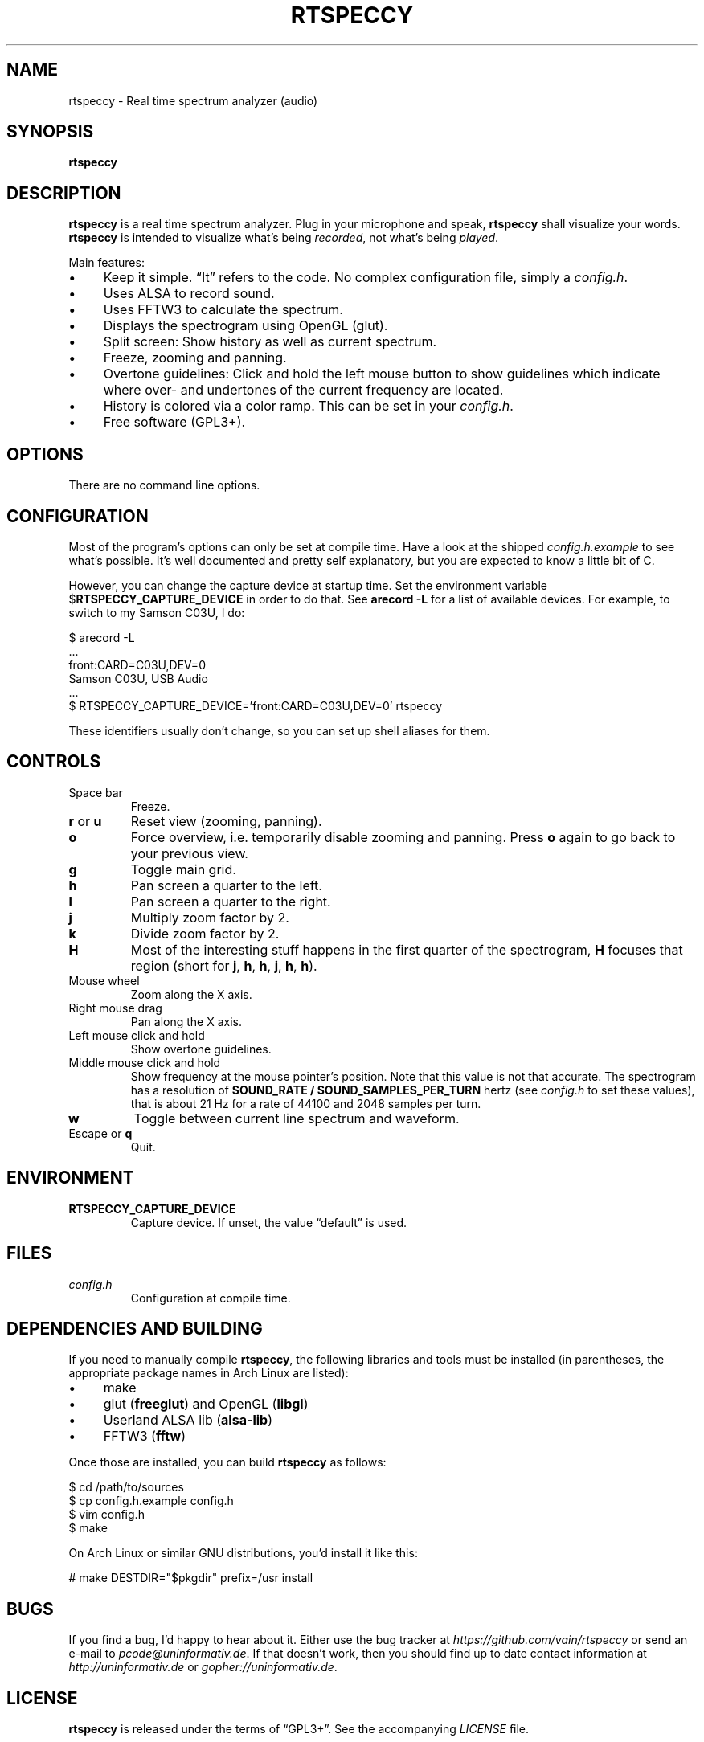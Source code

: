 .TH RTSPECCY 1 "August 2012" "rtspeccy" "Real time spectrum analyzer"
.SH NAME
rtspeccy \- Real time spectrum analyzer (audio)
.SH SYNOPSIS
\fBrtspeccy\fP
.SH DESCRIPTION
\fBrtspeccy\fP is a real time spectrum analyzer. Plug in your microphone
and speak, \fBrtspeccy\fP shall visualize your words. \fBrtspeccy\fP is
intended to visualize what's being \fIrecorded\fP, not what's being
\fIplayed\fP.
.P
Main features:
.IP \(bu 4
Keep it simple. \(lqIt\(rq refers to the code. No complex configuration
file, simply a \fIconfig.h\fP.
.IP \(bu 4
Uses ALSA to record sound.
.IP \(bu 4
Uses FFTW3 to calculate the spectrum.
.IP \(bu 4
Displays the spectrogram using OpenGL (glut).
.IP \(bu 4
Split screen: Show history as well as current spectrum.
.IP \(bu 4
Freeze, zooming and panning.
.IP \(bu 4
Overtone guidelines: Click and hold the left mouse button to show
guidelines which indicate where over- and undertones of the current
frequency are located.
.IP \(bu 4
History is colored via a color ramp. This can be set in your
\fIconfig.h\fP.
.IP \(bu 4
Free software (GPL3+).
.SH OPTIONS
There are no command line options.
.SH CONFIGURATION
Most of the program's options can only be set at compile time. Have a
look at the shipped \fIconfig.h.example\fP to see what's possible. It's
well documented and pretty self explanatory, but you are expected to
know a little bit of C.
.P
However, you can change the capture device at startup time. Set the
environment variable $\fBRTSPECCY_CAPTURE_DEVICE\fP in order to do that.
See \fBarecord -L\fP for a list of available devices. For example, to
switch to my Samson C03U, I do:
.P
\f(CW
.nf
$ arecord -L
\&...
front:CARD=C03U,DEV=0
    Samson C03U, USB Audio
\&...
$ RTSPECCY_CAPTURE_DEVICE='front:CARD=C03U,DEV=0' rtspeccy
.fi
\fP
.P
These identifiers usually don't change, so you can set up shell aliases
for them.
.SH CONTROLS
.TP
Space bar
Freeze.
.TP
\fBr\fP or \fBu\fP
Reset view (zooming, panning).
.TP
\fBo\fP
Force overview, i.e. temporarily disable zooming and panning. Press
\fBo\fP again to go back to your previous view.
.TP
\fBg\fP
Toggle main grid.
.TP
\fBh\fP
Pan screen a quarter to the left.
.TP
\fBl\fP
Pan screen a quarter to the right.
.TP
\fBj\fP
Multiply zoom factor by 2.
.TP
\fBk\fP
Divide zoom factor by 2.
.TP
\fBH\fP
Most of the interesting stuff happens in the first quarter of the
spectrogram, \fBH\fP focuses that region (short for \fBj\fP, \fBh\fP,
\fBh\fP, \fBj\fP, \fBh\fP, \fBh\fP).
.TP
Mouse wheel
Zoom along the X axis.
.TP
Right mouse drag
Pan along the X axis.
.TP
Left mouse click and hold
Show overtone guidelines.
.TP
Middle mouse click and hold
Show frequency at the mouse pointer's position. Note that this value is
not that accurate. The spectrogram has a resolution of \fBSOUND_RATE /
SOUND_SAMPLES_PER_TURN\fP hertz (see \fIconfig.h\fP to set these
values), that is about 21 Hz for a rate of 44100 and 2048 samples per
turn.
.TP
\fBw\fP
Toggle between current line spectrum and waveform.
.TP
Escape or \fBq\fP
Quit.
.SH ENVIRONMENT
.TP
\fBRTSPECCY_CAPTURE_DEVICE\fP
Capture device. If unset, the value \(lqdefault\(rq is used.
.SH FILES
.TP
\fIconfig.h\fP
Configuration at compile time.
.SH "DEPENDENCIES AND BUILDING"
If you need to manually compile \fBrtspeccy\fP, the following libraries
and tools must be installed (in parentheses, the appropriate package
names in Arch Linux are listed):
.IP \(bu 4
make
.IP \(bu 4
glut (\fBfreeglut\fP) and OpenGL (\fBlibgl\fP)
.IP \(bu 4
Userland ALSA lib (\fBalsa-lib\fP)
.IP \(bu 4
FFTW3 (\fBfftw\fP)
.P
Once those are installed, you can build \fBrtspeccy\fP as follows:
.P
\f(CW
.nf
$ cd /path/to/sources
$ cp config.h.example config.h
$ vim config.h
$ make
.fi
\fP
.P
On Arch Linux or similar GNU distributions, you'd install it like this:
.P
\f(CW
.nf
# make DESTDIR="$pkgdir" prefix=/usr install
.fi
\fP
.SH BUGS
If you find a bug, I'd happy to hear about it. Either use the bug
tracker at \fIhttps://github.com/vain/rtspeccy\fP or send an e-mail to
\fIpcode@uninformativ.de\fP. If that doesn't work, then you should find
up to date contact information at \fIhttp://uninformativ.de\fP or
\fIgopher://uninformativ.de\fP.
.SH LICENSE
\fBrtspeccy\fP is released under the terms of \(lqGPL3+\(rq. See the
accompanying \fILICENSE\fP file.
.SH HISTORY
2011 \(en Originally written by Peter Hofmann (pcode@uninformativ.de).

